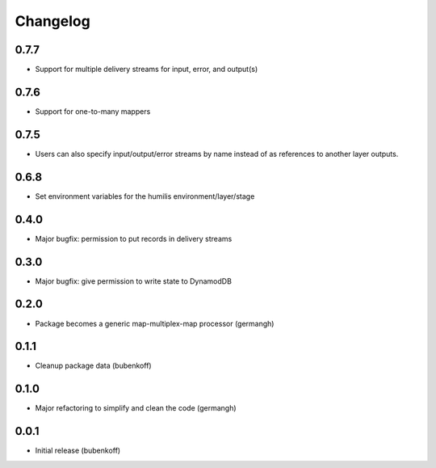 Changelog
=========

0.7.7
-----

- Support for multiple delivery streams for input, error, and output(s)

0.7.6
-----

- Support for one-to-many mappers

0.7.5
-----

- Users can also specify input/output/error streams by name instead of as
  references to another layer outputs.

0.6.8
-----

- Set environment variables for the humilis environment/layer/stage

0.4.0
-----

- Major bugfix: permission to put records in delivery streams

0.3.0
-----

- Major bugfix: give permission to write state to DynamodDB

0.2.0
-----

- Package becomes a generic map-multiplex-map processor (germangh)

0.1.1
-----

- Cleanup package data (bubenkoff)

0.1.0
-----

- Major refactoring to simplify and clean the code (germangh)

0.0.1
-----

- Initial release (bubenkoff)
